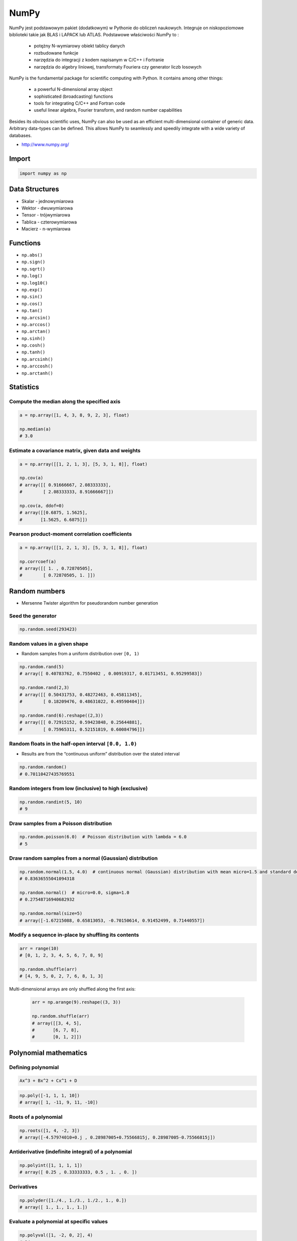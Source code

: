 *****
NumPy
*****


NumPy jest podstawowym pakiet (dodatkowym) w Pythonie do obliczeń naukowych. Integruje on niskopoziomowe biblioteki takie jak BLAS i LAPACK lub ATLAS. Podstawowe właściwości NumPy to :

    - potężny N-wymiarowy obiekt tablicy danych
    - rozbudowane funkcje
    - narzędzia do integracji z kodem napisanym w C/C++ i Fortranie
    - narzędzia do algebry liniowej, transformaty Fouriera czy generator liczb losowych

NumPy is the fundamental package for scientific computing with Python. It contains among other things:

    - a powerful N-dimensional array object
    - sophisticated (broadcasting) functions
    - tools for integrating C/C++ and Fortran code
    - useful linear algebra, Fourier transform, and random number capabilities

Besides its obvious scientific uses, NumPy can also be used as an efficient multi-dimensional container of generic data. Arbitrary data-types can be defined. This allows NumPy to seamlessly and speedily integrate with a wide variety of databases.

* http://www.numpy.org/

Import
======
.. code-block:: python

    import numpy as np


Data Structures
===============
* Skalar - jednowymiarowa
* Wektor - dwuwymiarowa
* Tensor - trójwymiarowa
* Tablica - czterowymiarowa
* Macierz - n-wymiarowa


Functions
=========
* ``np.abs()``
* ``np.sign()``
* ``np.sqrt()``
* ``np.log()``
* ``np.log10()``
* ``np.exp()``
* ``np.sin()``
* ``np.cos()``
* ``np.tan()``
* ``np.arcsin()``
* ``np.arccos()``
* ``np.arctan()``
* ``np.sinh()``
* ``np.cosh()``
* ``np.tanh()``
* ``np.arcsinh()``
* ``np.arccosh()``
* ``np.arctanh()``


Statistics
==========

Compute the median along the specified axis
-------------------------------------------
.. code-block:: python

    a = np.array([1, 4, 3, 8, 9, 2, 3], float)

    np.median(a)
    # 3.0

Estimate a covariance matrix, given data and weights
----------------------------------------------------
.. code-block:: python

    a = np.array([[1, 2, 1, 3], [5, 3, 1, 8]], float)

    np.cov(a)
    # array([[ 0.91666667, 2.08333333],
    #        [ 2.08333333, 8.91666667]])

    np.cov(a, ddof=0)
    # array([[0.6875, 1.5625],
    #       [1.5625, 6.6875]])


Pearson product-moment correlation coefficients
-----------------------------------------------
.. code-block:: python

    a = np.array([[1, 2, 1, 3], [5, 3, 1, 8]], float)

    np.corrcoef(a)
    # array([[ 1. , 0.72870505],
    #        [ 0.72870505, 1. ]])


Random numbers
==============
* Mersenne Twister algorithm for pseudorandom number generation

Seed the generator
------------------
.. code-block:: python

    np.random.seed(293423)

Random values in a given shape
------------------------------
* Random samples from a uniform distribution over ``[0, 1)``

.. code-block:: python

    np.random.rand(5)
    # array([ 0.40783762, 0.7550402 , 0.00919317, 0.01713451, 0.95299583])

    np.random.rand(2,3)
    # array([[ 0.50431753, 0.48272463, 0.45811345],
    #        [ 0.18209476, 0.48631022, 0.49590404]])

    np.random.rand(6).reshape((2,3))
    # array([[ 0.72915152, 0.59423848, 0.25644881],
    #        [ 0.75965311, 0.52151819, 0.60084796]])

Random floats in the half-open interval ``[0.0, 1.0)``
------------------------------------------------------
* Results are from the “continuous uniform” distribution over the stated interval

.. code-block:: python

    np.random.random()
    # 0.70110427435769551

Random integers from low (inclusive) to high (exclusive)
--------------------------------------------------------
.. code-block:: python

    np.random.randint(5, 10)
    # 9

Draw samples from a Poisson distribution
----------------------------------------
.. code-block:: python

    np.random.poisson(6.0)  # Poisson distribution with lambda = 6.0
    # 5

Draw random samples from a normal (Gaussian) distribution
---------------------------------------------------------
.. code-block:: python

    np.random.normal(1.5, 4.0)  # continuous normal (Gaussian) distribution with mean micro=1.5 and standard deviation sigma=4.0
    # 0.83636555041094318

    np.random.normal()  # micro=0.0, sigma=1.0
    # 0.27548716940682932

    np.random.normal(size=5)
    # array([-1.67215088, 0.65813053, -0.70150614, 0.91452499, 0.71440557])

Modify a sequence in-place by shuffling its contents
----------------------------------------------------
.. code-block:: python

    arr = range(10)
    # [0, 1, 2, 3, 4, 5, 6, 7, 8, 9]

    np.random.shuffle(arr)
    # [4, 9, 5, 0, 2, 7, 6, 8, 1, 3]

Multi-dimensional arrays are only shuffled along the first axis:

    .. code-block:: python

        arr = np.arange(9).reshape((3, 3))

        np.random.shuffle(arr)
        # array([[3, 4, 5],
        #       [6, 7, 8],
        #       [0, 1, 2]])

Polynomial mathematics
======================

Defining polynomial
-------------------
.. code-block:: text

    Ax^3 + Bx^2 + Cx^1 + D

.. code-block:: python

    np.poly([-1, 1, 1, 10])
    # array([ 1, -11, 9, 11, -10])

Roots of a polynomial
---------------------
.. code-block:: python

    np.roots([1, 4, -2, 3])
    # array([-4.57974010+0.j , 0.28987005+0.75566815j, 0.28987005-0.75566815j])

Antiderivative (indefinite integral) of a polynomial
----------------------------------------------------
.. code-block:: python

    np.polyint([1, 1, 1, 1])
    # array([ 0.25 , 0.33333333, 0.5 , 1. , 0. ])

Derivatives
-----------
.. code-block:: python

    np.polyder([1./4., 1./3., 1./2., 1., 0.])
    # array([ 1., 1., 1., 1.])

Evaluate a polynomial at specific values
----------------------------------------
.. code-block:: python

    np.polyval([1, -2, 0, 2], 4)
    # 34

Least squares polynomial fit
----------------------------
.. code-block:: python

    x = [1, 2, 3, 4, 5, 6, 7, 8]
    y = [0, 2, 1, 3, 7, 10, 11, 19]

    np.polyfit(x, y, 2)
    # array([ 0.375 , -0.88690476, 1.05357143])

Polynomial Arithmetic
---------------------
* ``np.polyadd()``
* ``np.polysub()``
* ``np.polymul()``
* ``np.polydiv()``


Find the sum of two polynomials:
    .. code-block:: python

        np.polyadd([1, 2], [9, 5, 4])
        # array([9, 6, 6])


Arrays
======

Create array
------------
* From list:

    .. code-block:: python

        import numpy as np

        np.array([1, 2, 3])
        # [1, 2, 3]

        np.array([1, 4, 5, 8], float)
        # array([ 1., 4., 5., 8.])

        np.array([[1,2], [3,4]])
        # array([[1, 2],
        #        [3, 4]])

* Generate array:

    .. code-block:: python

        import numpy as np

        np.arange(3)
        # array([0, 1, 2])

        np.arange(3.0)
        # array([ 0.,  1.,  2.])

        np.arange(3, 7)
        # array([3, 4, 5, 6])

        np.arange(3, 7, step=2)
        # array([3, 5])

        np.arange(start=3, stop=7, step=2, dtype=float)
        # array([3., 5.])

Slice array
-----------
.. code-block:: python

    np.array([1, 4, 5, 8], float)
    # array([ 1., 4., 5., 8.])

    a[:2]
    # array([ 1., 4.])

    a[3]
    # 8.0

    a[0] = 5.
    # array([ 5., 4., 5., 8.])

.. code-block:: python

    a = np.array([[1, 2, 3], [4, 5, 6]], float)
    # array([[ 1., 2., 3.], [ 4., 5., 6.]])

    a[0,0]  # 1.0
    a[0,1]  # 2.0

.. code-block:: python

    a = np.array([[1, 2, 3], [4, 5, 6]], float)

    a[1,:]      # array([ 4., 5., 6.])
    a[:,2]      # array([ 3., 6.])
    a[-1:,-2:]  # array([[ 5., 6.]])

Array shape
-----------
.. code-block:: python

    a = np.array([[1, 2, 3], [4, 5, 6]], float)

    a.shape  # (2, 3)
    a.dtype  # dtype('float64')

.. code-block:: python

    a = np.array([[1, 2, 3], [4, 5, 6]], int)

    a.astype(float)
    a.dtype  # dtype('float64')

.. code-block:: python

    a = np.array([[1, 2, 3], [4, 5, 6]], float)

    len(a)  # 2

.. code-block:: python

    a = np.array([[1, 2, 3], [4, 5, 6]], float)

    2 in a
    # True

    0 in a
    # False

.. code-block:: python

    a = np.array(range(10), float)
    # array([ 0., 1., 2., 3., 4., 5., 6., 7., 8., 9.])

    a = a.reshape((5, 2))
    # array([[ 0., 1.],
    #        [ 2., 3.],
    #        [ 4., 5.],
    #        [ 6., 7.],
    #        [ 8., 9.]])

    a.shape
    # (5, 2)

.. code-block:: python

    a = np.array([1, 2, 3], float)

    b = a
    c = a.copy()

    a[0] = 0
    # array([0., 2., 3.])

    b
    # array([0., 2., 3.])

    c
    # array([1., 2., 3.])

.. code-block:: python

    a = np.array([1, 2, 3], float)

    a.tolist()
    # [1.0, 2.0, 3.0]

    list(a)
    # [1.0, 2.0, 3.0]

.. code-block:: python

    a = array([1, 2, 3], float)

    s = a.tostring()
    # '\x00\x00\x00\x00\x00\x00\xf0?\x00\x00\x00\x00\x00\x00\x00@\x00\x00\x00\x00\x00\x00\x08@'

    np.fromstring(s)
    # array([ 1., 2., 3.])

Array modification
------------------
.. code-block:: python

    a = array([1, 2, 3], float)
    # array([ 1., 2., 3.])

    a.fill(0)
    # array([ 0., 0., 0.])

.. code-block:: python

    a = np.array(range(6), float).reshape((2, 3))
    # array([[ 0., 1., 2.],
    #        [ 3., 4., 5.]])

    a.transpose()
    # array([[ 0., 3.],
    #        [ 1., 4.],
    #        [ 2., 5.]])

.. code-block:: python

    a = np.array([[1, 2, 3], [4, 5, 6]], float)
    # array([[ 1., 2., 3.],
    #        [ 4., 5., 6.]])

    a.flatten()
    # array([ 1., 2., 3., 4., 5., 6.])

Concatanation
-------------
.. code-block:: python

    a = np.array([1,2], float)
    b = np.array([3,4,5,6], float)
    c = np.array([7,8,9], float)

    np.concatenate((a, b, c))
    # array([1., 2., 3., 4., 5., 6., 7., 8., 9.])

.. code-block:: python

    a = np.array([[1, 2], [3, 4]], float)
    b = np.array([[5, 6], [7,8]], float)

    np.concatenate((a,b))
    # array([[ 1., 2.],
    #        [ 3., 4.],
    #        [ 5., 6.],
    #        [ 7., 8.]])

    np.concatenate((a,b), axis=0)
    # array([[ 1., 2.],
    #        [ 3., 4.],
    #        [ 5., 6.],
    #        [ 7., 8.]])

    np.concatenate((a,b), axis=1)
    # array([[ 1., 2., 5., 6.],
    #        [ 3., 4., 7., 8.]])

.. code-block:: python

    a = np.array([1, 2, 3], float)
    # array([1., 2., 3.])

    a[:,np.newaxis]
    # array([[ 1.],
    #        [ 2.],
    #        [ 3.]])

    a[:,np.newaxis].shape
    # (3,1)

    b[np.newaxis,:]
    # array([[ 1., 2., 3.]])

    b[np.newaxis,:].shape
    # (1,3)

.. code-block:: python

    n1 = np.array([1,2,3])
    n2 = np.array([[1,2],[3,4]])

    f'Wymiar: n1: {n1.ndim}, n2: {n2.ndim}'
    # Wymiar: n1: 1, n2: 2

    f'Kształt: n1: {n1.shape}, n2: {n2.shape}'
    # Kształt: n1: (3,), n2: (2, 2)

    f'Rozmiar: n1: {n1.size}, n2: {n2.size}'
    # Rozmiar: n1: 3, n2: 4

    f'Typ: n1: {n1.dtype}, n2: {n2.dtype}'
    # Typ: n1: int32, n2: int32

    f'Rozmiar elementu (w bajtach): n1: {n1.itemsize}, n2: {n2.itemsize}'
    # Rozmiar elementu (w bajtach): n1: 4, n2: 4

    f'Wskaźnik do danych: n1: {n1.data}, n2: {n2.data}'
    # Wskaźnik do danych: n1: <memory at 0x000001B93EC75348>, n2: <memory at 0x000001B93EC5BB40>


W przeciwieństwie do kolekcji, tablice mogą mieć tylko jeden typ elementu, choć może być złożony
https://docs.scipy.org/doc/numpy/reference/arrays.dtypes.html

.. code-block:: python

    for v in [1, 1., 1j]:
       a = np.array([v])
       print('Tablica: {}, typ: {}'.format(a, a.dtype))

    # Można też wymusić typ przy tworzeniu tablicy
    a = np.array([1], dtype=str)

    f'Tablica: {a}, typ: {a.dtype}'
    # Tablica: [1], typ: int32
    # Tablica: [1.], typ: float64
    # Tablica: [0.+1.j], typ: complex128
    # Tablica: ['1'], typ: <U1

.. code-block:: python

    np.arange(1,10)
    # [1 2 3 4 5 6 7 8 9]

    np.zeros((2,3))
    # [[0. 0. 0.]
    #  [0. 0. 0.]]

    np.ones((3,2))
    # [[1. 1.]
    #  [1. 1.]
    #  [1. 1.]]

    np.empty((2,7))  # Bez inicjalizacji
    # [[1.01855798e-312 1.18831764e-312 1.01855798e-312 9.54898106e-313
    #   1.06099790e-312 1.03977794e-312 1.23075756e-312]
    # [1.20953760e-312 1.06099790e-312 9.76118064e-313 1.01855798e-312
    #  1.01855798e-312 1.16709769e-312 4.44659081e-322]]

    np.random.rand(2,2)
    # [[0.6468727  0.76909227]
    #  [0.89730518 0.13993221]]

.. code-block:: python

    a = np.array([[1, 2, 3], [4, 5, 6]], float)

    np.zeros_like(a)
    # array([[ 0., 0., 0.],
    #        [ 0., 0., 0.]])

    np.ones_like(a)
    # array([[ 1., 1., 1.],
    #        [ 1., 1., 1.]])

    np.identity(4, dtype=float)
    # array([[ 1., 0., 0., 0.],
    #        [ 0., 1., 0., 0.],
    #        [ 0., 0., 1., 0.],
    #        [ 0., 0., 0., 1.]])

Array slicing
-------------
.. code-block:: python

    n1 = np.array([1,2,3])
    n2 = np.array([[1,2],[3,4]])

    n1[1], n2[1][1]
    # 2 4

    n2[1,1]
    # 4

    n2[1,:]
    # [3 4]

    n2[:,1]
    # [2 4]

    n2[1,:1]
    # [3]

.. code-block:: python

    a = np.random.randint(100,size=(2,3))
    # [[38  5 91]
    #  [26 33 65]]

    2*a
    # [[ 76  10 182]
    #  [ 52  66 130]]

    a**2
    # [[1444   25 8281]
    #  [ 676 1089 4225]]

    a*a
    # [[1444   25 8281]
    #  [ 676 1089 4225]]

Array math operations
---------------------
.. code-block:: python

    a = np.array([1,2,3], float)
    b = np.array([5,2,6], float)

    a + b
    # array([6., 4., 9.])

    a - b
    # array([-4., 0., -3.])

    a * b
    # array([5., 4., 18.])

    b / a
    # array([5., 1., 2.])

    a % b
    # array([1., 0., 3.])

    b**a
    # array([5., 4., 216.])

.. code-block:: python

    a = np.array([[1,2], [3,4]], float)
    b = np.array([[2,0], [1,3]], float)

    a * b
    # array([[2., 0.], [3., 12.]])

.. warning:: For two-dimensional arrays, multiplication ``*`` remains elementwise and does not correspond to matrix multiplication.

Array Multiplication
--------------------
.. code-block:: text

    A = [[1, 0], [0, 1]]
    B = [[4, 1], [2, 2]]

    a @ b
    # [[4, 1], [2, 2]]

.. code-block:: python

    a = np.array([1,2,3], float)
    b = np.array([4,5], float)

    a + b
    # ValueError: shape mismatch: objects cannot be broadcast to a single shape

.. code-block:: python

    a = np.array([[1, 2], [3, 4], [5, 6]], float)
    # array([[ 1., 2.],
    #  [ 3., 4.],
    #  [ 5., 6.]])

    b = np.array([-1, 3], float)
    # array([-1., 3.])

    a + b
    # array([[ 0., 5.],
    #  [ 2., 7.],
    #  [ 4., 9.]])

.. code-block:: python

    a = np.zeros((2,2), float)
    # array([[ 0., 0.],
    #        [ 0., 0.]])

    b = np.array([-1., 3.], float)
    # array([-1., 3.])

    a + b
    # array([[-1., 3.],
    #        [-1., 3.]])

    a + b[np.newaxis,:]
    # array([[-1., 3.],
    #        [-1., 3.]])

    a + b[:,np.newaxis]
    # array([[-1., -1.],
    #        [ 3., 3.]])

.. code-block:: python

    a = np.array([1.1, 1.5, 1.9], float)

    np.sqrt(a)
    # array([ 1., 2., 3.])

    np.floor(a)
    # array([ 1., 1., 1.])

    np.ceil(a)
    # array([ 2., 2., 2.])

    np.rint(a)
    # array([ 1., 2., 2.])

.. code-block:: python

    np.pi
    # 3.1415926535897931

    np.e
    # 2.7182818284590451

    np.nan
    # NaN

    np.inf
    # inf

Array iteration
---------------
.. code-block:: python

    >>> a = np.array([1, 4, 5], int)

    for x in a:
        print x

    # 1
    # 4
    # 5

.. code-block:: python

    a = np.array([[1, 2], [3, 4], [5, 6]], float)

    for x in a:
        print x

    # [ 1. 2.]
    # [ 3. 4.]
    # [ 5. 6.]

Array operations
----------------
.. code-block:: python

    a = np.array([2, 4, 3], float)

    a.sum()
    # 9.0

    a.prod()
    # 24.0

.. code-block:: python

    a = np.array([2, 1, 9], float)

    a.mean()
    # 4.0

    a.var()
    # 12.666666666666666

    a.std()
    # 3.5590260840104371

    a.min()
    # 1.0

    a.max()
    # 9.0

    a.argmin()  # index of an ``a.min()`` element in array
    # 1

    a.argmax()  # index of an ``a.max()`` element in array
    # 2

.. code-block:: python

    a = np.array([[0, 2], [3, -1], [3, 5]], float)

    a.mean(axis=0)
    # array([ 2., 2.])

    a.mean(axis=1)
    # array([ 1., 1., 4.])

    a.min(axis=1)
    # array([ 0., -1., 3.])

    a.max(axis=0)
    # array([ 3., 5.])

.. code-block:: python

    a = np.array([6, 2, 5, -1, 0], float)

    sorted(a)
    # [-1.0, 0.0, 2.0, 5.0, 6.0]

    a.sort()
    # array([-1., 0., 2., 5., 6.])

.. code-block:: python

    a = np.array([6, 2, 5, -1, 0], float)

    a.clip(0, 5)
    # array([ 5., 2., 5., 0., 0.])

.. code-block:: python

    a = np.array([1, 1, 4, 5, 5, 5, 7], float)

    np.unique(a)
    # array([ 1., 4., 5., 7.])

.. code-block:: python

    a = np.array([[1, 2], [3, 4]], float)

    a.diagonal()
    # array([ 1., 4.])

Array arithmetic
----------------
.. code-block:: python

    a = np.array([[1,2], [3,4]], float)
    b = np.array([[2,0], [1,3]], float)

    a * b
    # array([[2., 0.], [3., 12.]])

.. code-block:: python

    a = np.array([1,2,3], float)
    b = np.array([4,5], float)

    a + b
    # ValueError: shape mismatch: objects cannot be broadcast to a single shape

.. code-block:: python

    a = np.array([[1, 2], [3, 4], [5, 6]], float)
    b = np.array([-1, 3], float)

    a
    # array([[ 1., 2.],
    #        [ 3., 4.],
    #        [ 5., 6.]])

    b
    # array([-1., 3.])

    a + b
    # array([[ 0., 5.],
    #        [ 2., 7.],
    #        [ 4., 9.]])

.. code-block:: python

    a = np.zeros((2,2), float)
    # array([[ 0., 0.],
    #        [ 0., 0.]])

    b = np.array([-1., 3.], float)
    # array([-1., 3.])

    a + b
    # array([[-1., 3.],
    #        [-1., 3.]])

    a + b[np.newaxis,:]
    # array([[-1., 3.],
    #        [-1., 3.]])

    a + b[:,np.newaxis]
    # array([[-1., -1.],
    #        [ 3., 3.]])

Comparison operators and value testing
--------------------------------------
.. code-block:: python

    a = np.array([1, 3, 0], float)
    b = np.array([0, 3, 2], float)

    a > b
    # array([ True, False, False], dtype=bool)

    a == b
    # array([False, True, False], dtype=bool)

    a <= b
    # array([False, True, True], dtype=bool)

    c = a > b
    # array([ True, False, False], dtype=bool)

.. code-block:: python

    a = np.array([1, 3, 0], float)
    a > 2
    # array([False, True, False], dtype=bool)

.. code-block:: python

    c = np.array([ True, False, False], bool)

    any(c)
    # True

    all(c)
    # False

.. code-block:: python

    a = np.array([1, 3, 0], float)

    np.logical_and(a > 0, a < 3)
    # array([ True, False, False], dtype=bool)

.. code-block:: python

    a = np.array([True, False, True], bool)

    np.logical_not(a)
    # array([False, True, False], dtype=bool)

.. code-block:: python

    a = np.array([True, False, True], bool)
    b = np.array([False, True, False], bool)

    np.logical_or(a, b)
    # array([ True, True, False], dtype=bool)

Where
^^^^^
* Single argument where ``where(boolarray)``:

    .. code-block:: python

        a = np.array([1, 3, 0], float)

        np.where(a != 0)
        # array([0, 1])  # indexes of elements


        b = np.array([1, 0, 3, 4, 0], float)
        np.where(b != 0)
        # array([0, 2, 3])

* Multiple argument where ``where(boolarray, truearray, falsearray)``:

    .. code-block:: python

        a = np.array([1, 3, 0], float)

        np.where(a != 0, a, None)  # for element ``a != 0`` return such element, otherwise ``None``
        # array([1.0, 3.0, None], dtype=object)

    .. code-block:: python

        a = np.array([1, 3, 0], float)

        np.where(a != 0, 1 / a, a)
        # array([ 1. , 0.33333333, 0. ])

    .. code-block:: python

        a = np.array([1, 3, 0], float)

        np.where(a != 0, 1 / a, a)
        # array([ 1. , 0.33333333, 0. ])

        np.where(a > 0, 3, 2)
        # array([3, 3, 2])

Nonzero
^^^^^^^
.. code-block:: python

    a = np.array([[0, 1], [3, 0]], float)
    a.nonzero()
    # (array([0, 1]), array([1, 0]))

IsFinite and IsNaN
^^^^^^^^^^^^^^^^^^
.. code-block:: python

    a = np.array([1, np.NaN, np.Inf], float)
    # array([ 1., NaN, Inf])

    np.isnan(a)
    # array([False, True, False], dtype=bool)

    np.isfinite(a)
    # array([True, False, False], dtype=bool)

Array item selection and manipulation
-------------------------------------
.. code-block:: python

    a = np.array([[6, 4], [5, 9]], float)

    a >= 6
    # array([[ True, False],
    #        [False, True]], dtype=bool)

    a[a >= 6]
    # array([ 6., 9.])

.. code-block:: python

    a = np.array([[6, 4], [5, 9]], float)

    sel = (a >= 6)
    a[sel]
    # array([ 6., 9.])

    a[np.logical_and(a > 5, a < 9)]
    # array([ 6.])

.. code-block:: python

    a = np.array([2, 4, 6, 8], float)
    b = np.array([0, 0, 1, 3, 2, 1], int)

    a[b]
    # array([ 2., 2., 4., 8., 6., 4.])

.. code-block:: python

    a = np.array([2, 4, 6, 8], float)

    a[[0, 0, 1, 3, 2, 1]]
    # array([ 2., 2., 4., 8., 6., 4.])

.. code-block:: python

    a = np.array([[1, 4], [9, 16]], float)
    b = np.array([0, 0, 1, 1, 0], int)
    c = np.array([0, 1, 1, 1, 1], int)

    a[b,c]
    # array([ 1., 4., 16., 16., 4.])

.. code-block:: python

    a = np.array([2, 4, 6, 8], float)
    b = np.array([0, 0, 1, 3, 2, 1], int)

    a.take(b)
    # array([ 2., 2., 4., 8., 6., 4.])

.. code-block:: python

    a = np.array([[0, 1], [2, 3]], float)
    b = np.array([0, 0, 1], int)

    a.take(b, axis=0)
    # array([[ 0., 1.],
    #        [ 0., 1.],
    #        [ 2., 3.]])

    a.take(b, axis=1)
    # array([[ 0., 0., 1.],
    #        [ 2., 2., 3.]])

.. code-block:: python

    a = np.array([0, 1, 2, 3, 4, 5], float)
    b = np.array([9, 8, 7], float)

    a.put([0, 3], b)
    # array([ 9., 1., 2., 8., 4., 5.])

.. code-block:: python

    a = np.array([0, 1, 2, 3, 4, 5], float)

    a.put([0, 3], 5)
    # array([ 5., 1., 2., 5., 4., 5.])


Vector and matrix mathematics
=============================
.. code-block:: python

    a = np.array([1, 2, 3], float)
    b = np.array([0, 1, 1], float)

    np.dot(a, b)
    # 5.0

.. code-block:: python

    a = np.array([[0, 1], [2, 3]], float)
    b = np.array([2, 3], float)
    c = np.array([[1, 1], [4, 0]], float)

    a
    # array([[ 0., 1.],
    #        [ 2., 3.]])

    np.dot(b, a)
    # array([ 6., 11.])

    np.dot(a, b)
    # array([ 3., 13.])

    np.dot(a, c)
    # array([[ 4., 0.],
    #        [ 14., 2.]])

    np.dot(c, a)
    # array([[ 2., 4.],
    #        [ 0., 4.]])

.. code-block:: python

    a = np.array([1, 4, 0], float)
    b = np.array([2, 2, 1], float)

    np.outer(a, b)
    # array([[ 2., 2., 1.],
    #        [ 8., 8., 4.],
    #        [ 0., 0., 0.]])

    np.inner(a, b)
    # 10.0

    np.cross(a, b)
    # array([ 4., -1., -6.])

.. code-block:: python

    a = np.array([[4, 2, 0], [9, 3, 7], [1, 2, 1]], float)
    # array([[ 4., 2., 0.],
    #        [ 9., 3., 7.],
    #        [ 1., 2., 1.]])

    np.linalg.det(a)
    # -53.999999999999993

.. code-block:: python

    a = np.array([[4, 2, 0], [9, 3, 7], [1, 2, 1]], float)
    # array([[ 4., 2., 0.],
    #        [ 9., 3., 7.],
    #        [ 1., 2., 1.]])

    vals, vecs = np.linalg.eig(a)

    vals
    # array([ 9. , 2.44948974, -2.44948974])

    vecs
    # array([[-0.3538921 , -0.56786837, 0.27843404],
    #        [-0.88473024, 0.44024287, -0.89787873],
    #        [-0.30333608, 0.69549388, 0.34101066]])

.. code-block:: python

    a = np.array([[4, 2, 0], [9, 3, 7], [1, 2, 1]], float)
    # array([[ 4., 2., 0.],
    #        [ 9., 3., 7.],
    #        [ 1., 2., 1.]])

    b = np.linalg.inv(a)
    # array([[ 0.14814815, 0.07407407, -0.25925926],
    #        [ 0.2037037 , -0.14814815, 0.51851852],
    #        [-0.27777778, 0.11111111, 0.11111111]])

    np.dot(a, b)
    # array([[ 1.00000000e+00, 5.55111512e-17, 2.22044605e-16],
    #        [ 0.00000000e+00, 1.00000000e+00, 5.55111512e-16],
    #        [ 1.11022302e-16, 0.00000000e+00, 1.00000000e+00]])

.. code-block:: python

    a = np.array([[1, 3, 4], [5, 2, 3]], float)

    U, s, Vh = np.linalg.svd(a)

    U
    # array([[-0.6113829 , -0.79133492],
    #        [-0.79133492, 0.6113829 ]])

    s
    # array([ 7.46791327, 2.86884495])

.. code-block:: python

    Vh
    # array([[-0.61169129, -0.45753324, -0.64536587],
    #        [ 0.78971838, -0.40129005, -0.46401635],
    #        [-0.046676 , -0.79349205, 0.60678804]])


Matrix
======
Numpy ma również typ macierzy matrix. Jest on bardzo podobny do tablicy ale podstawowe operacje wykonywane są w sposób macierzowy a nie tablicowy.

.. code-block:: python

    a = np.matrix([[1,2], [3,4]])
    b = np.matrix([[5,6], [7,8]])

    a * b
    # [[19 22]
    #  [43 50]]

    a ** 2
    # [[ 7 10]
    #  [15 22]]

    a * 2
    # [[2 4]
    #  [6 8]]

.. code-block:: python

    d = np.diag([3,4])
    # [[3 0]
    #  [0 4]]

    d * m
    # [[ 3  6]
    #  [12 16]]

Niemniej, tablice można używać podobnie, ale do mnożenia trzeba wykorzystywać funkcje dot:

.. code-block:: python

    a = np.array([[1,2], [3,4]])
    b = np.array([[5,6], [7,8]])

    a * b
    # [[ 5 12]
    #  [21 32]]

    a.dot(b)
    # [[19 22]
    #  [43 50]]

    a ** 2
    #  [[ 1  4]
    #   [ 9 16]]

    a * 2
    # [[2 4]
    #  [6 8]]

Dodatkowo, operacje algebry liniowej można wykonywać zarówno na tablicach jak i macierzach, np:

.. code-block:: python

    print('det(m) = {}'.format(np.linalg.det(m)))
    print('det(a) = {}'.format(np.linalg.det(a)))

Linear Algebra
==============
.. csv-table:: Linear algebra basics
    :header-rows: 1

    "Function", "Description"
    "norm", "Vector or matrix norm"
    "inv", "Inverse of a square matrix"
    "solve", "Solve a linear system of equations"
    "det", "Determinant of a square matrix"
    "slogdet", "Logarithm of the determinant of a square matrix"
    "lstsq", "Solve linear least-squares problem"
    "pinv", "Pseudo-inverse (Moore-Penrose) calculated using a singular value decomposition"
    "matrix_power", "Integer power of a square matrix"
    "matrix_rank", "Calculate matrix rank using an SVD-based method"

.. csv-table:: Eigenvalues and decompositions
    :header-rows: 1

    "Function", "Description"
    "eig", "Eigenvalues and vectors of a square matrix"
    "eigh", "Eigenvalues and eigenvectors of a Hermitian matrix"
    "eigvals", "Eigenvalues of a square matrix"
    "eigvalsh", "Eigenvalues of a Hermitian matrix"
    "qr", "QR decomposition of a matrix"
    "svd", "Singular value decomposition of a matrix"
    "cholesky", "Cholesky decomposition of a matrix"

.. csv-table:: Tensor operations
    :header-rows: 1

    "Function", "Description"
    "tensorsolve", "Solve a linear tensor equation"
    "tensorinv", "Calculate an inverse of a tensor"

.. csv-table:: Exceptions
    :header-rows: 1

    "Function", "Description"
    "LinAlgError", "Indicates a failed linear algebra operation"


Assignments
===========
* http://www.labri.fr/perso/nrougier/teaching/numpy.100/
* https://github.com/rougier/numpy-100

Matrix multiplication
---------------------
#. Używając ``numpy`` oraz operatora ``@`` oraz ``*``
#. Czym się różnią?

.. code-block:: python

    def matrix_multiplication(A, B):
        """
        >>> import numpy as np

        >>> A = np.array([[1, 0], [0, 1]])
        >>> B = [[4, 1], [2, 2]]
        >>> matrix_multiplication(A, B)
        [[4, 1], [2, 2]]

        >>> A = [[1,0,1,0], [0,1,1,0], [3,2,1,0], [4,1,2,0]]
        >>> B = np.matrix([[4,1], [2,2], [5,1], [2,3]])
        >>> matrix_multiplication(A, B)
        [[9, 2], [7, 3], [21, 8], [28, 8]]
        """
        pass

:About:
    * Filename: ``numpy-matrix-mul.py``
    * Lines of code to write: 2 lines
    * Estimated time of completion: 5 min

Sum of inner matrix
-------------------
#. Wygeneruj macierz (16x16) randomowych intów o wartościach od 10 do 100
#. Przekonwertuj macierz na typ float
#. Transponuj ją
#. Policz sumę środkowych (4x4) elementów macierzy
#. Wyświetl wartość (skalar) sumy, a nie nie wektor

:About:
    * Filename: ``numpy-sum.py``
    * Lines of code to write: 4 lines
    * Estimated time of completion: 5 min

Szukanie liczby
---------------
#. Mamy liczbę trzycyfrową.
#. Jeżeli od liczny dziesiątek odejmiemy liczbę jedności otrzymamy 6.
#. Jeżeli do liczby dziesiątek dodamy liczbę jedności otrzymamy 10.
#. Znajdź wszystkie liczby trzycyfrowe spełniające ten warunek
#. Znajdź liczby trzycyfrowe podzielne przez 3

:Hints:
    - Ax=B
    - x=A−1B

.. code-block:: python

    liczba_dziesiatek - liczba_jednosci = 6
    liczba_dziesiatek + liczba_jednosci = 10

    liczba_dziesiatek = liczba_jednosci + 6
    liczba_dziesiatek + liczba_jednosci = 10

    liczba_dziesiatek = liczba_jednosci + 6
    (liczba_jednosci + 6) + liczba_jednosci 10

    liczba_dziesiatek = liczba_jednosci + 6
    2 * liczba_jednosci + 6 = 10

    liczba_dziesiatek = liczba_jednosci + 6
    liczba_jednosci = 8 / 2

    liczba_dziesiatek = 2 + 6
    liczba_jednosci = 2

    liczba_dziesiatek = 8
    liczba_jednosci = 2

.. code-block:: python

    x1 - x2 = 6
    x1 + x2 = 10

    x1 = 6 + x2
    6 + x2 + x2 = 10

    2 * x2 = 4
    x2 = 2
    x1 = 8


    import numpy as np

    A = np.matrix([[1, -1], [1, 1]])
    # matrix([[ 1, -1],
    #        [ 1,  1]])

    B = np.matrix([6, 10]).T  # Transpose matrix
    # matrix([[ 6],
    #        [10]])

    x = A**(-1) * B
    # matrix([[8.],
    #        [2.]])

    A*x == B
    # matrix([[ True],
    #        [ True]])

    res1 = np.arange(1, 10)*100 + 10*x[0,0] + 1*x[1,0]
    # array([182., 282., 382., 482., 582., 682., 782., 882., 982.])

    res1[res1 % 3 == 0]
    # array([282., 582., 882.])

    m = res1 % 3 == 0
    # array([False,  True, False, False,  True, False, False,  True, False])

    res1[m]
    # array([282., 582., 882.])

    res2 = res1[m]
    # array([282., 582., 882.])
